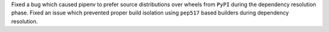 Fixed a bug which caused pipenv to prefer source distributions over wheels from ``PyPI`` during the dependency resolution phase.
Fixed an issue which prevented proper build isolation using ``pep517`` based builders during dependency resolution.
